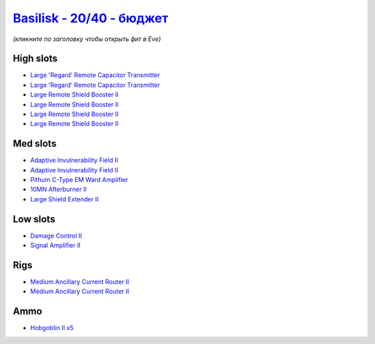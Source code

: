 .. This file is autogenerated by update-fits.py script
.. Use https://github.com/RAISA-Shield/raisa-shield.github.io/edit/source/eft/shield/as/basilisk-basic.eft
.. to edit it.

`Basilisk - 20/40 - бюджет <javascript:CCPEVE.showFitting('11985:2048;1:3841;1:1987;1:31366;2:16487;2:2281;2:19215;1:2456;5:3608;4:12058;1::');>`_
========================================================================================================================================================

*(кликните по заголовку чтобы открыть фит в Eve)*

High slots
----------

- `Large 'Regard' Remote Capacitor Transmitter <javascript:CCPEVE.showInfo(16487)>`_
- `Large 'Regard' Remote Capacitor Transmitter <javascript:CCPEVE.showInfo(16487)>`_
- `Large Remote Shield Booster II <javascript:CCPEVE.showInfo(3608)>`_
- `Large Remote Shield Booster II <javascript:CCPEVE.showInfo(3608)>`_
- `Large Remote Shield Booster II <javascript:CCPEVE.showInfo(3608)>`_
- `Large Remote Shield Booster II <javascript:CCPEVE.showInfo(3608)>`_

Med slots
---------

- `Adaptive Invulnerability Field II <javascript:CCPEVE.showInfo(2281)>`_
- `Adaptive Invulnerability Field II <javascript:CCPEVE.showInfo(2281)>`_
- `Pithum C-Type EM Ward Amplifier <javascript:CCPEVE.showInfo(19215)>`_
- `10MN Afterburner II <javascript:CCPEVE.showInfo(12058)>`_
- `Large Shield Extender II <javascript:CCPEVE.showInfo(3841)>`_

Low slots
---------

- `Damage Control II <javascript:CCPEVE.showInfo(2048)>`_
- `Signal Amplifier II <javascript:CCPEVE.showInfo(1987)>`_

Rigs
----

- `Medium Ancillary Current Router II <javascript:CCPEVE.showInfo(31366)>`_
- `Medium Ancillary Current Router II <javascript:CCPEVE.showInfo(31366)>`_

Ammo
----

- `Hobgoblin II x5 <javascript:CCPEVE.showInfo(2456)>`_

